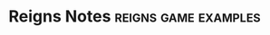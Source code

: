 * Reigns Notes                                                                  :reigns:game:examples:
